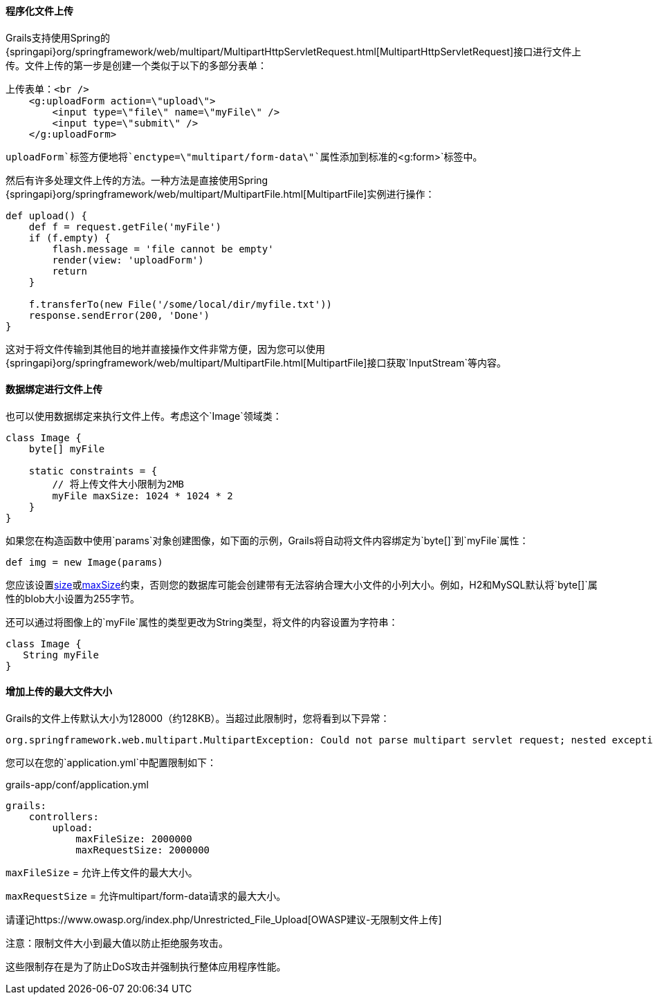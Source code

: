 ==== 程序化文件上传

Grails支持使用Spring的{springapi}org/springframework/web/multipart/MultipartHttpServletRequest.html[MultipartHttpServletRequest]接口进行文件上传。文件上传的第一步是创建一个类似于以下的多部分表单：

[source,xml]
----
上传表单：<br />
    <g:uploadForm action=\"upload\">
        <input type=\"file\" name=\"myFile\" />
        <input type=\"submit\" />
    </g:uploadForm>
----

`uploadForm`标签方便地将`enctype=\"multipart/form-data\"`属性添加到标准的`<g:form>`标签中。

然后有许多处理文件上传的方法。一种方法是直接使用Spring {springapi}org/springframework/web/multipart/MultipartFile.html[MultipartFile]实例进行操作：

[source,groovy]
----
def upload() {
    def f = request.getFile('myFile')
    if (f.empty) {
        flash.message = 'file cannot be empty'
        render(view: 'uploadForm')
        return
    }

    f.transferTo(new File('/some/local/dir/myfile.txt'))
    response.sendError(200, 'Done')
}
----

这对于将文件传输到其他目的地并直接操作文件非常方便，因为您可以使用{springapi}org/springframework/web/multipart/MultipartFile.html[MultipartFile]接口获取`InputStream`等内容。

==== 数据绑定进行文件上传

也可以使用数据绑定来执行文件上传。考虑这个`Image`领域类：

[source,groovy]
----
class Image {
    byte[] myFile

    static constraints = {
        // 将上传文件大小限制为2MB
        myFile maxSize: 1024 * 1024 * 2
    }
}
----

如果您在构造函数中使用`params`对象创建图像，如下面的示例，Grails将自动将文件内容绑定为`byte[]`到`myFile`属性：

[source,groovy]
----
def img = new Image(params)
----

您应该设置link:../ref/Constraints/size.html[size]或link:../ref/Constraints/maxSize.html[maxSize]约束，否则您的数据库可能会创建带有无法容纳合理大小文件的小列大小。例如，H2和MySQL默认将`byte[]`属性的blob大小设置为255字节。

还可以通过将图像上的`myFile`属性的类型更改为String类型，将文件的内容设置为字符串：

[source,groovy]
----
class Image {
   String myFile
}
----

==== 增加上传的最大文件大小

Grails的文件上传默认大小为128000（约128KB）。当超过此限制时，您将看到以下异常：

[source,java]
----
org.springframework.web.multipart.MultipartException: Could not parse multipart servlet request; nested exception is java.lang.IllegalStateException: org.apache.tomcat.util.http.fileupload.FileUploadBase$SizeLimitExceededException
----

您可以在您的`application.yml`中配置限制如下：

[source,yml]
.grails-app/conf/application.yml
----
grails:
    controllers:
        upload:
            maxFileSize: 2000000
            maxRequestSize: 2000000
----

`maxFileSize` = 允许上传文件的最大大小。

`maxRequestSize` = 允许multipart/form-data请求的最大大小。

请谨记https://www.owasp.org/index.php/Unrestricted_File_Upload[OWASP建议-无限制文件上传]

注意：限制文件大小到最大值以防止拒绝服务攻击。

这些限制存在是为了防止DoS攻击并强制执行整体应用程序性能。